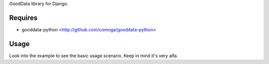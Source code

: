 GoodData library for Django.

Requires
========
* gooddata-python <http://github.com/comoga/gooddata-python>

Usage
=====
Look into the example to see the basic usage scenario. Keep in mind it's very
alfa.


